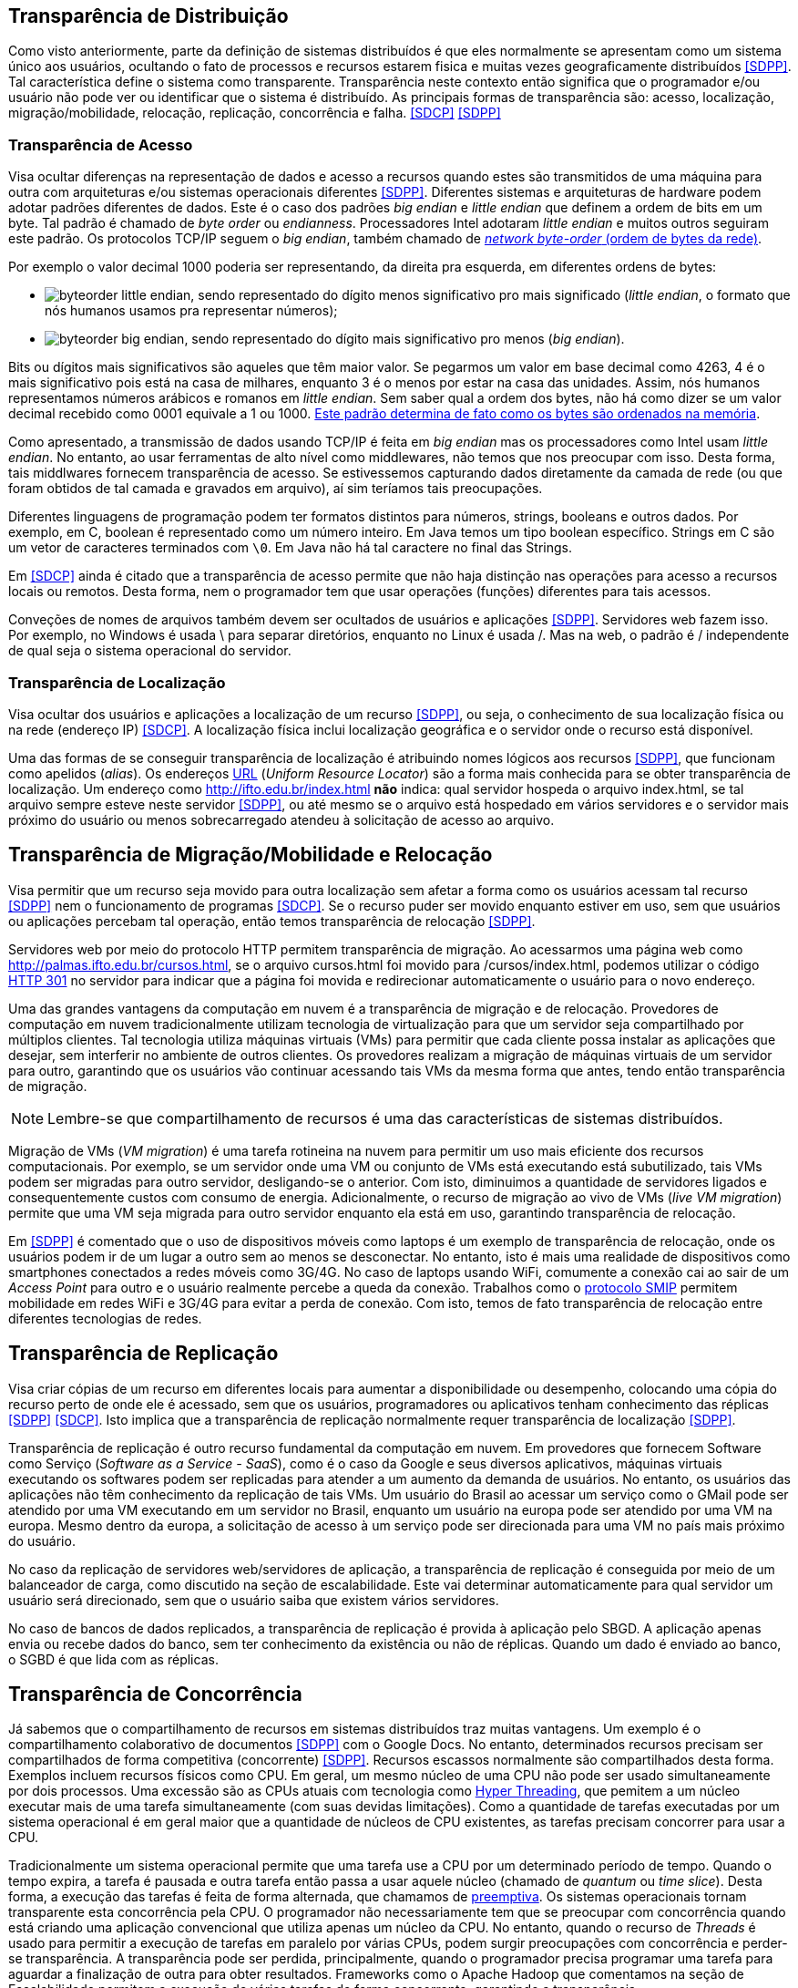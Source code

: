 :imagesdir: ../images

== Transparência de Distribuição

Como visto anteriormente, parte da definição de sistemas distribuídos é que eles normalmente se apresentam como um sistema único aos usuários, ocultando o fato de processos e recursos estarem fisica e muitas vezes geograficamente distribuídos <<SDPP>>. Tal característica define o sistema como transparente. Transparência neste contexto então significa que o programador e/ou usuário não pode ver ou identificar que o sistema é distribuído. As principais formas de transparência são: acesso, localização, migração/mobilidade, relocação, replicação, concorrência e falha. <<SDCP>> <<SDPP>>

=== Transparência de Acesso

Visa ocultar diferenças na representação de dados e acesso a recursos quando estes são transmitidos de uma máquina para outra com arquiteturas e/ou sistemas operacionais diferentes <<SDPP>>. Diferentes sistemas e arquiteturas de hardware podem adotar padrões diferentes de dados. Este é o caso dos padrões _big endian_ e _little endian_ que definem a ordem de bits em um byte. Tal padrão é chamado de _byte order_ ou _endianness_. Processadores Intel adotaram _little endian_ e muitos outros seguiram este padrão. Os protocolos TCP/IP seguem o _big endian_, também chamado de https://www.ibm.com/support/knowledgecenter/en/SSB27U_6.4.0/com.ibm.zvm.v640.kiml0/asonetw.htm[_network byte-order_ (ordem de bytes da rede)].

Por exemplo o valor decimal 1000 poderia ser representando, da direita pra esquerda, em diferentes ordens de bytes: 

- image:byteorder-little-endian.png[], sendo representado do dígito menos significativo pro mais significado (_little endian_, o formato que nós humanos usamos pra representar números);
- image:byteorder-big-endian.png[], sendo representado do dígito mais significativo pro menos (_big endian_).

Bits ou dígitos mais significativos são aqueles que têm maior valor. Se pegarmos um valor em base decimal como 4263, 4 é o mais significativo pois está na casa de milhares, enquanto 3 é o menos por estar na casa das unidades. Assim, nós humanos representamos números arábicos e romanos em _little endian_. Sem saber qual a ordem dos bytes, não há como dizer se um valor decimal recebido como 0001 equivale a 1 ou 1000. https://www.ibm.com/developerworks/library/l-ibm-xl-fortran-compiler/index.html[Este padrão determina de fato como os bytes são ordenados na memória].

Como apresentado, a transmissão de dados usando TCP/IP é feita em _big endian_ mas os processadores como Intel usam _little endian_. No entanto, ao usar ferramentas de alto nível como middlewares, não temos que nos preocupar com isso. Desta forma, tais middlwares fornecem transparência de acesso. Se estivessemos capturando dados diretamente da camada de rede (ou que foram obtidos de tal camada e gravados em arquivo), aí sim teríamos tais preocupações.

Diferentes linguagens de programação podem ter formatos distintos para números, strings, booleans e outros dados. Por exemplo, em C, boolean é representado como um número inteiro. Em Java temos um tipo boolean específico. Strings em C são um vetor de caracteres terminados com `\0`. Em Java não há tal caractere no final das Strings.

Em <<SDCP>> ainda é citado que a transparência de acesso permite que não haja distinção nas operações para acesso a recursos locais ou remotos. Desta forma, nem o programador tem que usar operações (funções) diferentes para tais acessos. 

Conveções de nomes de arquivos também devem ser ocultados de usuários e aplicações <<SDPP>>. Servidores web fazem isso. Por exemplo, no Windows é usada \ para separar diretórios, enquanto no Linux é usada /. Mas na web, o padrão é / independente de qual seja o sistema operacional do servidor.

=== Transparência de Localização

Visa ocultar dos usuários e aplicações a localização de um recurso <<SDPP>>, ou seja, o conhecimento de sua localização física ou na rede (endereço IP) <<SDCP>>. A localização física inclui localização geográfica e o servidor onde o recurso está disponível.

Uma das formas de se conseguir transparência de localização é atribuindo nomes lógicos aos recursos <<SDPP>>, que funcionam como apelidos (_alias_). Os endereços https://pt.wikipedia.org/wiki/URL[URL] (_Uniform Resource Locator_) são a forma mais conhecida para se obter transparência de localização. Um endereço como http://ifto.edu.br/index.html *não* indica: qual servidor hospeda o arquivo index.html, se tal arquivo sempre esteve neste servidor <<SDPP>>, ou até mesmo se o arquivo está hospedado em vários servidores e o servidor mais próximo do usuário ou menos sobrecarregado atendeu à solicitação de acesso ao arquivo. 

== Transparência de Migração/Mobilidade e Relocação

Visa permitir que um recurso seja movido para outra localização sem afetar a forma como os usuários acessam tal recurso <<SDPP>> nem o funcionamento de programas <<SDCP>>. Se o recurso puder ser movido enquanto estiver em uso, sem que usuários ou aplicações percebam tal operação, então temos transparência de relocação <<SDPP>>.

Servidores web por meio do protocolo HTTP permitem transparência de migração. Ao acessarmos uma página web como http://palmas.ifto.edu.br/cursos.html, se o arquivo cursos.html foi movido para /cursos/index.html, podemos utilizar o código https://pt.wikipedia.org/wiki/HTTP_301[HTTP 301] no servidor para indicar que a página foi movida e redirecionar automaticamente o usuário para o novo endereço.

Uma das grandes vantagens da computação em nuvem é a transparência de migração e de relocação. Provedores de computação em nuvem tradicionalmente utilizam tecnologia de virtualização para que um servidor seja compartilhado por múltiplos clientes. Tal tecnologia utiliza máquinas virtuais (VMs) para permitir que cada cliente possa instalar as aplicações que desejar, sem interferir no ambiente de outros clientes. Os provedores realizam a migração de máquinas virtuais de um servidor para outro, garantindo que os usuários vão continuar acessando tais VMs da mesma forma que antes, tendo então transparência de migração.

NOTE: Lembre-se que compartilhamento de recursos é uma das características de sistemas distribuídos.

Migração de VMs (_VM migration_) é uma tarefa rotineina na nuvem para permitir um uso mais eficiente dos recursos computacionais.
Por exemplo, se um servidor onde uma VM ou conjunto de VMs está executando está subutilizado, tais VMs podem ser migradas para outro servidor, desligando-se o anterior. Com isto, diminuimos a quantidade de servidores ligados e consequentemente custos com consumo de energia. Adicionalmente, o recurso de migração ao vivo de VMs (_live VM migration_) permite que uma VM seja migrada para outro servidor enquanto ela está em uso, garantindo transparência de relocação.

Em <<SDPP>> é comentado que o uso de dispositivos móveis como laptops é um exemplo de transparência de relocação, onde os usuários podem ir de um lugar a outro sem ao menos se desconectar. No entanto, isto é mais uma realidade de dispositivos como smartphones conectados a redes móveis como 3G/4G. No caso de laptops usando WiFi, comumente a conexão cai ao sair de um _Access Point_ para outro e o usuário realmente percebe a queda da conexão. Trabalhos como o http://repositorio.unb.br/bitstream/10482/10766/1/2012_ClaudiodeCastroMonteiro.pdf[protocolo SMIP] permitem mobilidade em redes WiFi e 3G/4G para evitar a perda de conexão. Com isto, temos de fato transparência de relocação entre diferentes tecnologias de redes.

== Transparência de Replicação

Visa criar cópias de um recurso em diferentes locais para aumentar a disponibilidade ou desempenho, colocando uma cópia do recurso perto de onde ele é acessado, sem que os usuários, programadores ou aplicativos tenham conhecimento das réplicas <<SDPP>> <<SDCP>>. Isto implica que a transparência de replicação normalmente requer transparência de localização <<SDPP>>.

Transparência de replicação é outro recurso fundamental da computação em nuvem. Em provedores que fornecem Software como Serviço (_Software as a Service - SaaS_), como é o caso da Google e seus diversos aplicativos, máquinas virtuais executando os softwares podem ser replicadas para atender a um aumento da demanda de usuários. No entanto, os usuários das aplicações não têm conhecimento da replicação de tais VMs. Um usuário do Brasil ao acessar um serviço como o GMail pode ser atendido por uma VM executando em um servidor no Brasil, enquanto um usuário na europa pode ser atendido por uma VM na europa. Mesmo dentro da europa, a solicitação de acesso à um serviço pode ser direcionada para uma VM no país mais próximo do usuário.

No caso da replicação de servidores web/servidores de aplicação, a transparência de replicação é conseguida por meio de um balanceador de carga, como discutido na seção de escalabilidade. Este vai determinar automaticamente para qual servidor um usuário será direcionado, sem que o usuário saiba que existem vários servidores.

No caso de bancos de dados replicados, a transparência de replicação é provida à aplicação pelo SBGD. A aplicação apenas envia ou recebe dados do banco, sem ter conhecimento da existência ou não de réplicas. Quando um dado é enviado ao banco, o SGBD é que lida com as réplicas.

== Transparência de Concorrência

Já sabemos que o compartilhamento de recursos em sistemas distribuídos traz muitas vantagens. Um exemplo é o compartilhamento colaborativo de documentos <<SDPP>> com o Google Docs. No entanto, determinados recursos precisam ser compartilhados de forma competitiva (concorrente) <<SDPP>>. Recursos escassos normalmente são compartilhados desta forma. Exemplos incluem recursos físicos como CPU. Em geral, um mesmo núcleo de uma CPU não pode ser usado simultaneamente por dois processos. Uma excessão são as CPUs atuais com tecnologia como https://pt.wikipedia.org/wiki/Hyper-threading[Hyper Threading], que pemitem a um núcleo executar mais de uma tarefa simultaneamente (com suas devidas limitações). Como a quantidade de tarefas executadas por um sistema operacional é em geral maior que a quantidade de núcleos de CPU existentes, as tarefas precisam concorrer para usar a CPU. 

Tradicionalmente um sistema operacional permite que uma tarefa use a CPU por um determinado período de tempo. Quando o tempo expira, a tarefa é pausada e outra tarefa então passa a usar aquele núcleo (chamado de _quantum_ ou _time slice_). Desta forma, a execução das tarefas é feita de forma alternada, que chamamos de https://pt.wikipedia.org/wiki/Preemptividade[preemptiva]. Os sistemas operacionais tornam transparente esta concorrência pela CPU. O programador não necessariamente tem que se preocupar com concorrência quando está criando uma aplicação convencional que utiliza apenas um núcleo da CPU. No entanto, quando o recurso de _Threads_ é usado para permitir a execução de tarefas em paralelo por várias CPUs, podem surgir preocupações com concorrência e perder-se transparência. A transparência pode ser perdida, principalmente, quando o programador precisa programar uma tarefa para aguardar a finalização de outra para obter resultados. Frameworks como o Apache Hadoop que comentamos na seção de Escalabilidade permitem a execução de várias tarefas de forma concorrente, garantindo a transparência.

Também existe concorrência quando múltiplos usuários tentam acessar um mesmo arquivo ou registro de um banco de dados. A transparência de concorrência faz com que um usuário não perceba que um recurso está sendo utilizado por outro usuário. Este acesso concorrente fica mais óbvio quando vários usuários tentam alterar simultaneamente um mesmo arquivo ou registro. <<SDPP>> As alterações precisam ser sincronizadas para garantir que os dados se mantenham consistentes <<SDPP>> e que as alterações de um usuário não interfiram nas de outro. Considere que dois usuários alteraram simultaneamente um arquivo e precisam salvar tais alterações como mostrado a seguir:

|===
|*Documento Original* |*Alterações do Usuário 1* |*Alterações do Usuário 2*
|AAAAAAA +
 BBBBBBB +
 CCCCCCC +
 DDDDDDD +
|1111111 +
 BBBBBBB +
 CCCCCCC +
 DDDDDDD +
|AAAAAAA +
 2222222 +
 CCCCCCC +
 DDDDDDD
|===

Como podem ver, o usuário 1 alterou a primeira linha enquanto o usuário 2 alterou a segunda linha do arquivo. A concorrência neste caso pode fazer com que, o último usuário a salvar o arquivo faça as alterações do primeiro serem perdidas. O que poderíamos esperar é que as alterações de ambos os usuários fossem incluídas no arquivo, como mostrado a seguir.

|===
|*Documento final esperado, contendo as alterações de ambos os usuários*
|1111111 +
2222222 +
CCCCCCC +
DDDDDDD
|===

A transparência de concorrência precisa lidar com tais tipos de problemas. Ela precisa ainda garantir que o recurso (neste caso o arquivo) se mantenha consistente <<SDPP>>. Por exemplo, tentativas de alterações simultâneas *não* podem corromper o arquivo, tornando impossível ler seu conteúdo.

_Locks_ são mecanismos de trava muito utilizados para dar acesso exclusivo a um recurso para um usuário <<SDPP>> ou aplicação, criando uma fila de espera para tal recurso. O uso de _locks_ evita os problemas apresentados acima, porém, traz uma grande perda de desempenho pois não podemos atender vários usuários simultaneamente. Isto prejudica enormente a escalabilidade do sistema. 

Sem o uso de transações com _lock_ em aplicações de banco de dados, a alteração de um mesmo registro por vários usuários pode resultar em um usuário sobrescrevendo os dados fornecidos por outro. O vídeo a seguir exemplifica este problema.

video::lJwAgEtpKmk[youtube, width=640, height=300]

// JPA Locking
// https://vladmihalcea.com/a-beginners-guide-to-java-persistence-locking/
// https://en.wikibooks.org/wiki/Java_Persistence/Locking
// https://www.baeldung.com/jpa-optimistic-locking
// https://www.baeldung.com/jpa-pessimistic-locking
// https://www.objectdb.com/java/jpa/persistence/lock

Em <<SDPP>> é discutido que um recurso mais adequado são as transações. Transações são muito conhecidas em bancos de dados e garantem que, ao executar um conjunto de operações, ou todas as operações são executadas com sucesso ou nenhuma delas é confirmada. No entanto, o livro deixa entender que transações são uma alternativa aos _locks_, quando na verdade, elas utilizam _locks_ para garantir consistência dos dados. De fato, bancos de dados como https://dev.mysql.com/doc/refman/8.0/en/innodb-locking-reads.html[MySQL] e https://www.postgresql.org/docs/9.5/sql-select.html#SQL-FOR-UPDATE-SHARE[PostgreSQL] permitem o uso de _locks_ em transações para isto, por meio de comandos como `select ... for update`.

O livro cita ainda que implementar tal recurso em sistemas distribuídos é bastante desafiador. 
Mas é importante ficar claro que o desafio consiste em utilizar transações em um SGBD distribuído, onde um mesmo dado pode estar replicado em vários servidores. Imagine que uma atualização em um servidor precisa ser replicada pra outros servidores
e ainda garantindo que: 

- ou todos os servidores são atualizados;
- ou em caso de erro, as alterações confirmadas em qualquer um sejam desfeitas.

Este é realmente um cenário desafiador.
